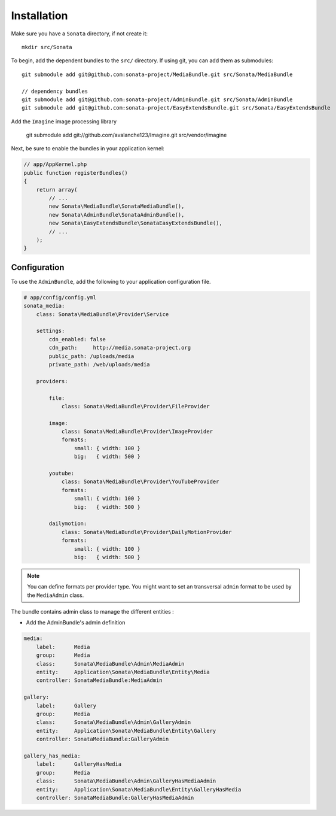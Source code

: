 Installation
============

Make sure you have a ``Sonata`` directory, if not create it::

  mkdir src/Sonata

To begin, add the dependent bundles to the ``src/`` directory. If using
git, you can add them as submodules::

  git submodule add git@github.com:sonata-project/MediaBundle.git src/Sonata/MediaBundle

  // dependency bundles
  git submodule add git@github.com:sonata-project/AdminBundle.git src/Sonata/AdminBundle
  git submodule add git@github.com:sonata-project/EasyExtendsBundle.git src/Sonata/EasyExtendsBundle

  
Add the ``Imagine`` image processing library

  git submodule add git://github.com/avalanche123/Imagine.git src/vendor/imagine


Next, be sure to enable the bundles in your application kernel:

.. code-block:: php

  // app/AppKernel.php
  public function registerBundles()
  {
      return array(
          // ...
          new Sonata\MediaBundle\SonataMediaBundle(),
          new Sonata\AdminBundle\SonataAdminBundle(),
          new Sonata\EasyExtendsBundle\SonataEasyExtendsBundle(),
          // ...
      );
  }

Configuration
-------------

To use the ``AdminBundle``, add the following to your application
configuration file.

.. code-block:: yaml

    # app/config/config.yml
    sonata_media:
        class: Sonata\MediaBundle\Provider\Service

        settings:
            cdn_enabled: false
            cdn_path:     http://media.sonata-project.org
            public_path: /uploads/media
            private_path: /web/uploads/media

        providers:

            file:
                class: Sonata\MediaBundle\Provider\FileProvider
                
            image:
                class: Sonata\MediaBundle\Provider\ImageProvider
                formats:
                    small: { width: 100 }
                    big:   { width: 500 }

            youtube:
                class: Sonata\MediaBundle\Provider\YouTubeProvider
                formats:
                    small: { width: 100 }
                    big:   { width: 500 }

            dailymotion:
                class: Sonata\MediaBundle\Provider\DailyMotionProvider
                formats:
                    small: { width: 100 }
                    big:   { width: 500 }

.. note::

    You can define formats per provider type. You might want to set
    an transversal ``admin`` format to be used by the ``MediaAdmin`` class.


The bundle contains admin class to manage the different entities :

- Add the AdminBundle's admin definition

.. code-block:: yaml

        media:
            label:      Media
            group:      Media
            class:      Sonata\MediaBundle\Admin\MediaAdmin
            entity:     Application\Sonata\MediaBundle\Entity\Media
            controller: SonataMediaBundle:MediaAdmin

        gallery:
            label:      Gallery
            group:      Media
            class:      Sonata\MediaBundle\Admin\GalleryAdmin
            entity:     Application\Sonata\MediaBundle\Entity\Gallery
            controller: SonataMediaBundle:GalleryAdmin

        gallery_has_media:
            label:      GalleryHasMedia
            group:      Media
            class:      Sonata\MediaBundle\Admin\GalleryHasMediaAdmin
            entity:     Application\Sonata\MediaBundle\Entity\GalleryHasMedia
            controller: SonataMediaBundle:GalleryHasMediaAdmin

